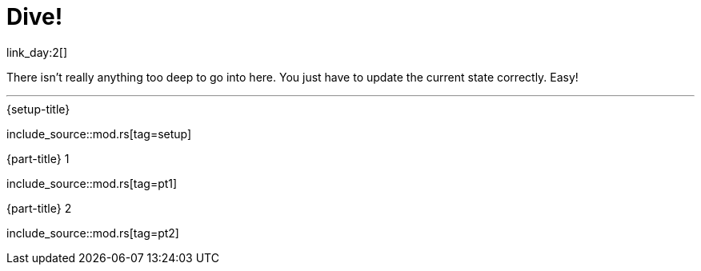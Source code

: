 = Dive!

link_day:2[]

There isn't really anything too deep to go into here.
You just have to update the current state correctly.
Easy!

***

.{setup-title}
--
include_source::mod.rs[tag=setup]
--

.{part-title} 1
--
include_source::mod.rs[tag=pt1]
--

.{part-title} 2
--
include_source::mod.rs[tag=pt2]
--
